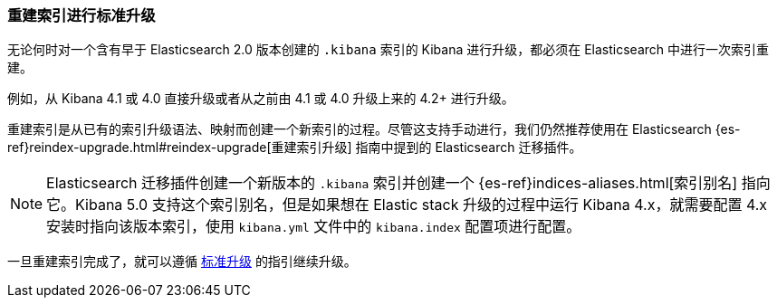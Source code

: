 [[upgrade-standard-reindex]]
=== 重建索引进行标准升级

无论何时对一个含有早于 Elasticsearch 2.0 版本创建的 `.kibana` 索引的 Kibana 进行升级，都必须在 Elasticsearch 中进行一次索引重建。

例如，从 Kibana 4.1 或 4.0 直接升级或者从之前由 4.1 或 4.0 升级上来的 4.2+ 进行升级。

重建索引是从已有的索引升级语法、映射而创建一个新索引的过程。尽管这支持手动进行，我们仍然推荐使用在 Elasticsearch {es-ref}reindex-upgrade.html#reindex-upgrade[重建索引升级] 指南中提到的 Elasticsearch 迁移插件。

NOTE: Elasticsearch 迁移插件创建一个新版本的 `.kibana` 索引并创建一个 {es-ref}indices-aliases.html[索引别名] 指向它。Kibana 5.0 支持这个索引别名，但是如果想在 Elastic stack 升级的过程中运行 Kibana 4.x，就需要配置 4.x 安装时指向该版本索引，使用 `kibana.yml` 文件中的 `kibana.index` 配置项进行配置。

一旦重建索引完成了，就可以遵循 <<upgrade-standard, 标准升级>> 的指引继续升级。

